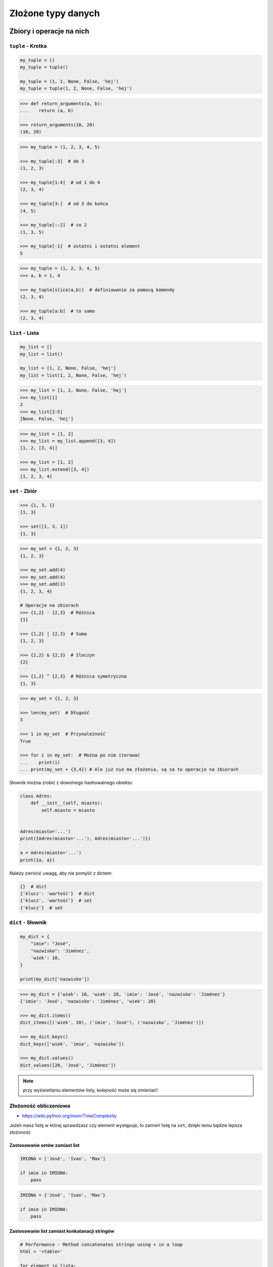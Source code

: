 .. _Zbiory i operacje na nich:

*******************
Złożone typy danych
*******************

Zbiory i operacje na nich
=========================

``tuple`` - Krotka
------------------
.. code-block:: python

    my_tuple = ()
    my_tuple = tuple()

    my_tuple = (1, 2, None, False, 'hej')
    my_tuple = tuple(1, 2, None, False, 'hej')

.. code-block:: python

    >>> def return_arguments(a, b):
    ...    return (a, b)

    >>> return_arguments(10, 20)
    (10, 20)

.. code-block:: python

    >>> my_tuple = (1, 2, 3, 4, 5)

    >>> my_tuple[:3]  # do 3
    (1, 2, 3)

    >>> my_tuple[1:4]  # od 1 do 4
    (2, 3, 4)

    >>> my_tuple[3:]  # od 3 do końca
    (4, 5)

    >>> my_tuple[::2]  # co 2
    (1, 3, 5)

    >>> my_tuple[-1]  # ostatni i ostatni element
    5

.. code-block:: python

    >>> my_tuple = (1, 2, 3, 4, 5)
    >>> a, b = 1, 4

    >>> my_tuple[slice(a,b)]  # definiowanie za pomocą komendy
    (2, 3, 4)

    >>> my_tuple[a:b]  # to samo
    (2, 3, 4)


``list`` - Lista
----------------
.. code-block:: python

    my_list = []
    my_list = list()

    my_list = [1, 2, None, False, 'hej']
    my_list = list(1, 2, None, False, 'hej')

.. code-block:: python

    >>> my_list = [1, 2, None, False, 'hej']
    >>> my_list[1]
    2
    >>> my_list[2:5]
    [None, False, 'hej']

.. code-block:: python

    >>> my_list = [1, 2]
    >>> my_list = my_list.append([3, 4])
    [1, 2, [3, 4]]

    >>> my_list = [1, 2]
    >>> my_list.extend([3, 4])
    [1, 2, 3, 4]


``set`` - Zbiór
---------------
.. code-block:: python

    >>> {1, 3, 1}
    {1, 3}

    >>> set([1, 3, 1])
    {1, 3}

.. code-block:: python

    >>> my_set = {1, 2, 3}
    {1, 2, 3}

    >>> my_set.add(4)
    >>> my_set.add(4)
    >>> my_set.add(3)
    {1, 2, 3, 4}

    # Operacje na zbiorach
    >>> {1,2} - {2,3}  # Różnica
    {1}

    >>> {1,2} | {2,3}  # Suma
    {1, 2, 3}

    >>> {1,2} & {2,3}  # Iloczyn
    {2}

    >>> {1,2} ^ {2,3}  # Różnica symetryczna
    {1, 3}

.. code-block:: python

    >>> my_set = {1, 2, 3}

    >>> len(my_set)  # Długość
    3

    >>> 1 in my_set  # Przynależność
    True

    >>> for i in my_set:  # Można po nim iterować
    ...    print(i)
    ... print(my_set + {3,4}) # Ale już nie ma złożenia, są za to operacje na zbiorach


Słownik można zrobić z dowolnego hashowalnego obiektu:

.. code-block:: python

    class Adres:
        def __init__(self, miasto):
            self.miasto = miasto


    Adres(miasto='...')
    print({Adres(miasto='...'), Adres(miasto='...')})

    a = Adres(miasto='...')
    print({a, a})

Należy zwrócić uwagę, aby nie pomylić z dictem:

.. code-block:: python

    {}  # dict
    {'klucz': 'wartość'}  # dict
    {'klucz', 'wartość'}  # set
    {'klucz'}  # set

``dict`` - Słownik
------------------
.. code-block:: python

    my_dict = {
        "imie": "José",
        "nazwisko": 'Jiménez',
        'wiek': 10,
    }

    print(my_dict['nazwisko'])

.. code-block:: python

    >>> my_dict = {'wiek': 10, 'wiek': 20, 'imie': 'José', 'nazwisko': 'Jiménez'}
    {'imie': 'José', 'nazwisko': 'Jiménez', 'wiek': 20}

    >>> my_dict.items()
    dict_items([('wiek', 20), ('imie', 'José'), ('nazwisko', 'Jiménez')])

    >>> my_dict.keys()
    dict_keys(['wiek', 'imie', 'nazwisko'])

    >>> my_dict.values()
    dict_values([20, 'José', 'Jiménez'])

.. note:: przy wyświetlaniu elementów listy, kolejność może się zmieniać!

Złożoność obliczeniowa
----------------------
* https://wiki.python.org/moin/TimeComplexity

Jeżeli masz listę w której sprawdzasz czy element występuje, to zamień listę na ``set``, dzięki temu będzie lepsza złożoność

Zastosowanie setów zamiast list
^^^^^^^^^^^^^^^^^^^^^^^^^^^^^^^
.. code-block:: python

    IMIONA = ['José', 'Ivan', 'Max']

    if imie in IMIONA:
        pass

.. code-block:: python

    IMIONA = {'José', 'Ivan', 'Max'}

    if imie in IMIONA:
        pass

Zastosowanie list zamiast konkatanacji stringów
^^^^^^^^^^^^^^^^^^^^^^^^^^^^^^^^^^^^^^^^^^^^^^^
.. code-block:: python

    # Performance - Method concatenates strings using + in a loop
    html = '<table>'

    for element in lista:
        html += f'\r\n<tr><td>{element}</td></tr>'
    html += '\r\n</table>'

    print(html)

.. code-block:: python

    # Problem solved
    html = ['<table>']

    for element in lista:
        html.append(f'<tr><td>{element}</td></tr>')

    html.append('</table>')
    output = '\r\n'.join(html)

    print(output)



* Jeżeli coś ``collections.deque`` - Double ended Queue
* Serializowane kolejki przy wielowątkowości


Dobieranie się do wartości elementów za pomocą ``[...]`` i ``.get(...)``
------------------------------------------------------------------------
Do zawartości zmiennej słownikowej możemy uzyskać dostęp używając nawiasów kwadratowych wraz z kluczem, albo funkcji ``.get(klucz)``. Różnica między tymi podejściami polega na tym, że jeżeli dana zmienna słownikowa nie zawiera pewnego klucza, używanie nawiasów kwadratowych wygeneruje wyjątek KeyError, natomiast użycie funkcji ``.get(klucz)`` nie zwróci nic. Do funkcji ``.get(klucz)`` możemy dodatkowo dopisać wartość domyślną która zostanie zwrócona, jeżeli słownik nie posiada danego klucza.

.. code-block:: python

    >>> dane = {'imie': 'José', 'nazwisko': 'Jiménez'}

    >>> dane['nazwisko']
    'Jiménez'

    >>> dane.get('nazwisko')
    'Jiménez'

    >>> dane['wiek']
    Traceback (most recent call last):
      File "<stdin>", line 1, in <module>
    KeyError: 'wiek'

    >>> dane.get('wiek')

    >>> dane.get('wiek', 'n/d')
    'n/d'


Jak Python rozróżnia typy
-------------------------
Dla każdego z poniższych przykładów wykonano funkcję ``type(what)`` i wynik pokazano poniżej. Dla czytelności przykładu pominięto tę linijkę.

.. code-block:: python

    >>> what = 'foo'
    <class 'str'>

    >>> what = 'foo',
    <class 'tuple'>

    >>> what = ('foo')
    <class 'str'>

    >>> what = ('foo',)
    <class 'tuple'>

.. code-block:: python

    >>> what = 10
    <class 'int'>

    >>> what = 10.5
    <class 'float'>

    >>> what = .5
    <class 'float'>

    >>> what = 10.
    <class 'float'>

    >>> what = 10,
    <class 'tuple'>

    >>> what = 10, 20
    <class 'tuple'>

    >>> what = (10, 20)
    <class 'tuple'>

    >>> what = (10,)
    <class 'tuple'>

    >>> what = (10.)
    <class 'float'>

.. code-block:: python

    >>> what = {}
    <class 'dict'>

    >>> what = {'id'}
    <class 'set'>

    >>> what = {'id': 1}
    <class 'dict'>


    >>> a = {}

    >>> isinstance(a, dict)
    True

    >>> isinstance(a, set)
    False

    >>> isinstance(a, (set, dict))
    True


Złożone typy danych
===================

Lista słowników
---------------
.. code-block:: python

    >>> studenci = [
    ...    {'imie': 'Max'},
    ...    {'imie': 'José', 'nazwisko': 'Jiménez'},
    ...    {'imie': 'Ivan', 'nazwisko': None},
    ...    {'imie': 'Buster', 'programuje w': ['python', 'java', 'c/c++']},
    ... ]

    >>> studenci[0]['nazwisko']
    Traceback (most recent call last):
      ...
    KeyError: 'nazwisko'

    >>> studenci[0].get('nazwisko', 'n/d')
    'n/d'

    >>> '\n'.join(studenci[3].get('programuje w'))
    python
    java
    c/c++


Listy wielowymiarowe
--------------------
.. code-block:: python

    array = [
        [0, 1, 2],
        [1, 2, 3],
        [1, 2, 3],
    ]

.. code-block:: python

    array2 = [
        [0, None, 'abc'],
        [1, 2, 3],
    ]

Mieszane typy
-------------
.. code-block:: python

    array = [
        [0, 1, 2],
        (1, 2, 3),
        set([1, 3, 1]),
        {'imie': 'José', 'nazwisko': 'Jiménez'}
    ]


Jak inicjować poszczególne typy?
================================
- ``list()`` czy ``[]``
- ``tuple()`` czy ``()``
- ``dict()`` czy ``{}``
- ``set()`` czy ``{}``


Zadania kontrolne
=================

Wyrazy
------
Napisz program, który na podstawie paragrafu tekstu "Lorem Ipsum" podzieli go na zdania i dla każdego zdania wyświetli ile jest w nim wyrazów::

    Lorem ipsum dolor sit amet, consectetur adipiscing elit, sed do eiusmod tempor incididunt ut labore et dolore magna aliqua. Ut enim ad minim veniam, quis nostrud exercitation ullamco laboris nisi ut aliquip ex ea commodo consequat. Duis aute irure dolor in reprehenderit in voluptate velit esse cillum dolore eu fugiat nulla pariatur. Excepteur sint occaecat cupidatat non proident, sunt in culpa qui officia deserunt mollit anim id est laborum.

:Założenia:
    * kropka rozdziela zdania
    * spacja oddziela wyrazy w zdaniu

:Podpowiedź:
    * ``str.split()``
    * ``len()``
    * .. code-block:: python

        lista = ['Max', 'Peck']

        for element in lista:
            print(element)

Przeliczanie odległości
-----------------------
Napisz program który przekonwertuje odległości (podane w metrach) i zwróci ``dict``, zgodnie z szablonem:

.. code-block:: python

    {
        'kilometers': int,
        'miles': float,
        'nautical miles': float,
        'all': [int, float, float]
    }

:Podpowiedź:
    * 1000 m = 1 km
    * 1608 m = 1 mila
    * 1852 m = 1 mila morska
    * .. code-block:: python

        def konwersja_odleglosci(...):
            return {...}